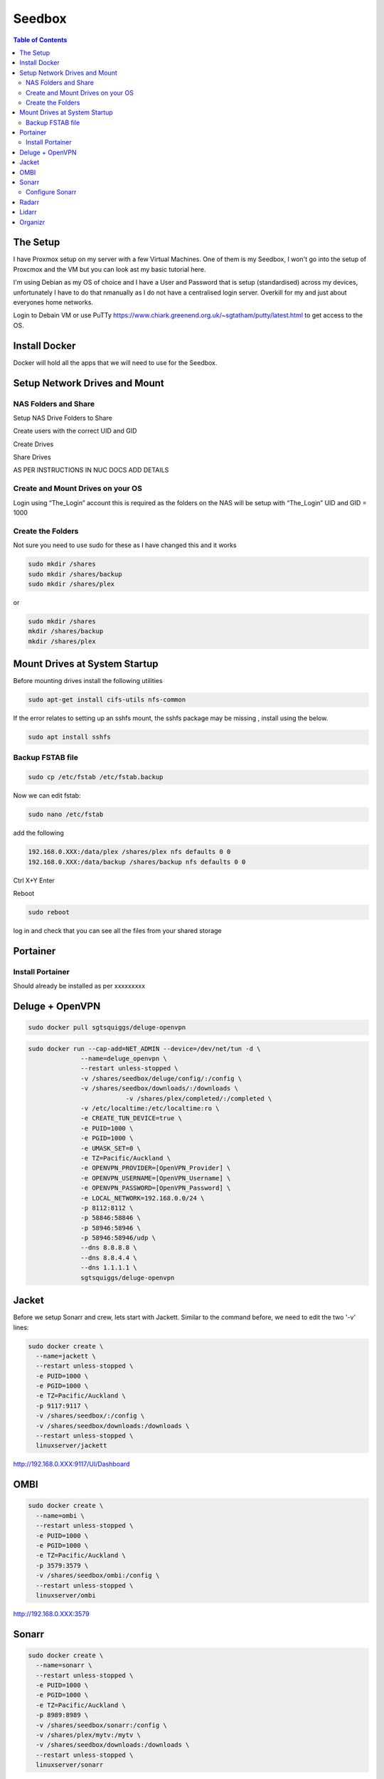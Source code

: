 *******
Seedbox
*******

.. contents:: Table of Contents

The Setup
---------
I have Proxmox setup on my server with a few Virtual Machines.
One of them is my Seedbox, I won't go into the setup of Proxcmox and the VM but you can look ast my basic tutorial here.

I'm using Debian as my OS of choice and I have a User and Password that is setup (standardised) across my devices, unfortunately I have to do that nmanually as I do not have a centralised login server.  Overkill for my and just about everyones home networks.

Login to Debain VM or use PuTTy https://www.chiark.greenend.org.uk/~sgtatham/putty/latest.html to get access to the OS.


Install Docker
--------------
Docker will hold all the apps that we will need to use for the Seedbox.

Setup Network Drives and Mount
------------------------------

NAS Folders and Share
=====================
Setup NAS Drive Folders to Share

Create users with the correct UID and GID

Create Drives

Share Drives



AS PER INSTRUCTIONS IN NUC DOCS ADD DETAILS

Create and Mount Drives on your OS
==============================
Login using “The_Login” account this is required as the folders on the NAS will be setup with “The_Login” UID and GID = 1000


Create the Folders
==================
Not sure you need to use sudo for these as I have changed this and it works

.. code-block:: bash

	sudo mkdir /shares
	sudo mkdir /shares/backup
	sudo mkdir /shares/plex 

or

.. code-block:: bash

	sudo mkdir /shares
	mkdir /shares/backup
	mkdir /shares/plex


Mount Drives at System Startup
------------------------------
Before mounting drives install the following utilities

.. code-block:: bash

	sudo apt-get install cifs-utils nfs-common
	
If the error relates to setting up an sshfs mount, the sshfs package may be missing , install using the below.

.. code-block:: bash

	sudo apt install sshfs

Backup FSTAB file
=================
.. code-block:: bash
	
	sudo cp /etc/fstab /etc/fstab.backup

Now we can edit fstab:

.. code-block:: bash

	sudo nano /etc/fstab

add the following

.. code-block:: bash

	192.168.0.XXX:/data/plex /shares/plex nfs defaults 0 0
	192.168.0.XXX:/data/backup /shares/backup nfs defaults 0 0

Ctrl X+Y Enter


Reboot

.. code-block:: bash
   
	sudo reboot

log in and check that you can see all the files from your shared storage


Portainer
---------

Install Portainer
=================

Should already be installed as per xxxxxxxxx


Deluge + OpenVPN
----------------

.. code-block:: bash
   
	sudo docker pull sgtsquiggs/deluge-openvpn

.. code-block:: bash
   
	sudo docker run --cap-add=NET_ADMIN --device=/dev/net/tun -d \
		      --name=deluge_openvpn \
		      --restart unless-stopped \
		      -v /shares/seedbox/deluge/config/:/config \
		      -v /shares/seedbox/downloads/:/downloads \
				  -v /shares/plex/completed/:/completed \
		      -v /etc/localtime:/etc/localtime:ro \
		      -e CREATE_TUN_DEVICE=true \
		      -e PUID=1000 \
		      -e PGID=1000 \
		      -e UMASK_SET=0 \
		      -e TZ=Pacific/Auckland \
		      -e OPENVPN_PROVIDER=[OpenVPN_Provider] \
		      -e OPENVPN_USERNAME=[OpenVPN_Username] \
		      -e OPENVPN_PASSWORD=[OpenVPN_Password] \
		      -e LOCAL_NETWORK=192.168.0.0/24 \
		      -p 8112:8112 \
		      -p 58846:58846 \
		      -p 58946:58946 \
		      -p 58946:58946/udp \
		      --dns 8.8.8.8 \
		      --dns 8.8.4.4 \
		      --dns 1.1.1.1 \
		      sgtsquiggs/deluge-openvpn




Jacket
------

Before we setup Sonarr and crew, lets start with Jackett. Similar to the command before, we need to edit the two '-v' lines:

.. code-block:: bash
   
	sudo docker create \
	  --name=jackett \
	  --restart unless-stopped \
	  -e PUID=1000 \
	  -e PGID=1000 \
	  -e TZ=Pacific/Auckland \
	  -p 9117:9117 \
	  -v /shares/seedbox/:/config \
	  -v /shares/seedbox/downloads:/downloads \
	  --restart unless-stopped \
	  linuxserver/jackett


http://192.168.0.XXX:9117/UI/Dashboard 

OMBI
----

.. code-block:: bash
   
	sudo docker create \
	  --name=ombi \
	  --restart unless-stopped \
	  -e PUID=1000 \
	  -e PGID=1000 \
	  -e TZ=Pacific/Auckland \
	  -p 3579:3579 \
	  -v /shares/seedbox/ombi:/config \
	  --restart unless-stopped \
	  linuxserver/ombi


http://192.168.0.XXX:3579 


Sonarr
------

.. code-block:: bash

	sudo docker create \
	  --name=sonarr \
	  --restart unless-stopped \
	  -e PUID=1000 \
	  -e PGID=1000 \
	  -e TZ=Pacific/Auckland \
	  -p 8989:8989 \
	  -v /shares/seedbox/sonarr:/config \
	  -v /shares/plex/mytv:/mytv \
	  -v /shares/seedbox/downloads:/downloads \
	  --restart unless-stopped \
	  linuxserver/sonarr

Enable apt-get to install from https sources or you will get this error

The method driver /usr/lib/apt/methods/https could not be found.
To solve it install the https package
.. code-block:: bash
   
	sudo apt-get install apt-transport-https -y --force-yes
Connect to it using http://192.168.0.XXX:8989/ or whatever your IP address is.

Configure Sonarr
================

Radarr
------

Command to edit and run:

.. code-block:: bash
   
	sudo docker create \
	  --name=radarr \
	  -e PUID=1000 \
	  -e PGID=1000 \
	  -e TZ=Pacific/Auckland \
	  -p 7878:7878 \
	  -v /shares/seedbox/radarr:/config \
	  -v /shares/plex/mymovies:/mymovies \
	  -v /shares/seedbox/downloads:/downloads \
	  --restart unless-stopped \
	  linuxserver/radarr


http://192.168.0.XXX:7878

Lidarr
------
.. code-block:: bash
   
	sudo docker create \
	  --name=lidarr \
	  -e PUID=1000 \
	  -e PGID=1000 \
	  -e TZ=Pacific/Auckland \
	  -p 8686:8686 \
	  -v /shares/seedbox/lidarr:/config \
	  -v /shares/plex/mymusic:/mymusic \
	  -v /shares/seedbox/downloads:/downloads \
	  --restart unless-stopped \
	  linuxserver/lidarr

http://192.168.0.XXX:8686


Organizr
--------

https://github.com/causefx/Organizr

https://organizr.app/

https://docs.organizr.app/books/setup-features/page/sso

.. code-block:: bash

	sudo docker create \
	  --name=organizr \
	  -v /shares/seedbox/organizr/config:/config \
	  -e PGID=1000 \
	  -e PUID=1000 \
	  -p 8081:80 \
	  organizr/organizr

http://192.168.0.XXX:8081

hash Key: [your_hash_key]

Registration Password: [reg_password]



